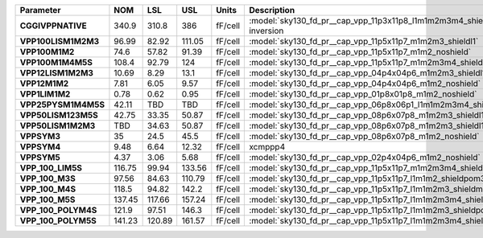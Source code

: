 .. list-table::
   :header-rows: 1
   :stub-columns: 1


   * - Parameter
     - NOM
     - LSL
     - USL
     - Units
     - Description

   * - CGGIVPPNATIVE
     - 340.9
     - 310.8
     - 386
     - fF/cell
     - :model:`sky130_fd_pr__cap_vpp_11p3x11p8_l1m1m2m3m4_shieldm5_nhv`, in inversion

   * - VPP100LISM1M2M3
     - 96.99
     - 82.92
     - 111.05
     - fF/cell
     - :model:`sky130_fd_pr__cap_vpp_11p5x11p7_m1m2m3_shieldl1`

   * - VPP100M1M2
     - 74.6
     - 57.82
     - 91.39
     - fF/cell
     - :model:`sky130_fd_pr__cap_vpp_11p5x11p7_m1m2_noshield`

   * - VPP100M1M4M5S
     - 108.4
     - 92.79
     - 124
     - fF/cell
     - :model:`sky130_fd_pr__cap_vpp_11p5x11p7_m1m2m3m4_shieldm5`

   * - VPP12LISM1M2M3
     - 10.69
     - 8.29
     - 13.1
     - fF/cell
     - :model:`sky130_fd_pr__cap_vpp_04p4x04p6_m1m2m3_shieldl1`

   * - VPP12M1M2
     - 7.81
     - 6.05
     - 9.57
     - fF/cell
     - :model:`sky130_fd_pr__cap_vpp_04p4x04p6_m1m2_noshield`

   * - VPP1LIM1M2
     - 0.78
     - 0.62
     - 0.95
     - fF/cell
     - :model:`sky130_fd_pr__cap_vpp_01p8x01p8_m1m2_noshield`

   * - VPP25PYSM1M4M5S
     - 42.11
     - TBD
     - TBD
     - fF/cell
     - :model:`sky130_fd_pr__cap_vpp_06p8x06p1_l1m1m2m3m4_shieldpo_floatm5`

   * - VPP50LISM123M5S
     - 42.75
     - 33.35
     - 50.87
     - fF/cell
     - :model:`sky130_fd_pr__cap_vpp_08p6x07p8_m1m2m3_shieldl1m5_floatm4`

   * - VPP50LISM1M2M3
     - TBD
     - 34.63
     - 50.87
     - fF/cell
     - :model:`sky130_fd_pr__cap_vpp_08p6x07p8_m1m2m3_shieldl1`

   * - VPPSYM3
     - 35
     - 24.5
     - 45.5
     - fF/cell
     - :model:`sky130_fd_pr__cap_vpp_08p6x07p8_m1m2_noshield`

   * - VPPSYM4
     - 9.48
     - 6.64
     - 12.32
     - fF/cell
     - xcmppp4

   * - VPPSYM5
     - 4.37
     - 3.06
     - 5.68
     - fF/cell
     - :model:`sky130_fd_pr__cap_vpp_02p4x04p6_m1m2_noshield`

   * - VPP\_100\_LIM5S
     - 116.75
     - 99.94
     - 133.56
     - fF/cell
     - :model:`sky130_fd_pr__cap_vpp_11p5x11p7_m1m2m3m4_shieldl1m5`

   * - VPP\_100\_M3S
     - 97.56
     - 84.63
     - 110.79
     - fF/cell
     - :model:`sky130_fd_pr__cap_vpp_11p5x11p7_l1m1m2_shieldpom3`

   * - VPP\_100\_M4S
     - 118.5
     - 94.82
     - 142.2
     - fF/cell
     - :model:`sky130_fd_pr__cap_vpp_11p5x11p7_l1m1m2m3_shieldm4`

   * - VPP\_100\_M5S
     - 137.45
     - 117.66
     - 157.24
     - fF/cell
     - :model:`sky130_fd_pr__cap_vpp_11p5x11p7_l1m1m2m3m4_shieldm5`

   * - VPP\_100\_POLYM4S
     - 121.9
     - 97.51
     - 146.3
     - fF/cell
     - :model:`sky130_fd_pr__cap_vpp_11p5x11p7_l1m1m2m3_shieldpom4`

   * - VPP\_100\_POLYM5S
     - 141.23
     - 120.89
     - 161.57
     - fF/cell
     - :model:`sky130_fd_pr__cap_vpp_11p5x11p7_l1m1m2m3m4_shieldpom5`

